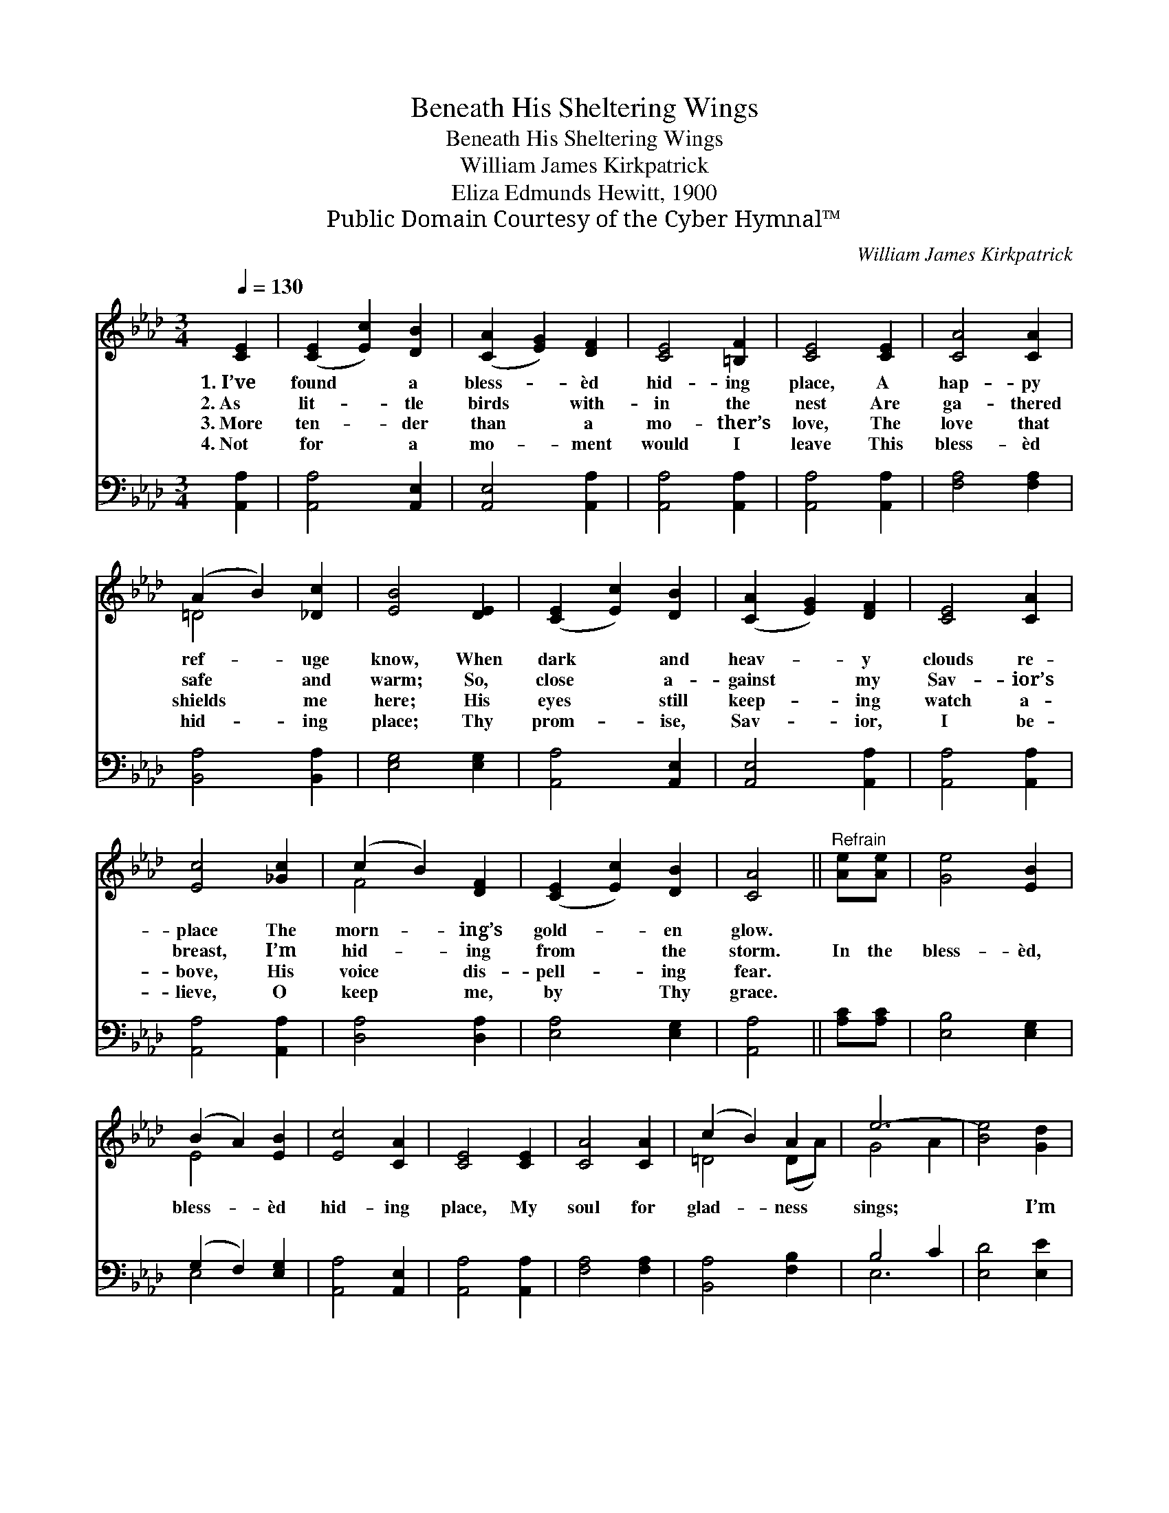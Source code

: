 X:1
T:Beneath His Sheltering Wings
T:Beneath His Sheltering Wings
T:William James Kirkpatrick
T:Eliza Edmunds Hewitt, 1900
T:Public Domain Courtesy of the Cyber Hymnal™
C:William James Kirkpatrick
Z:Public Domain
Z:Courtesy of the Cyber Hymnal™
%%score ( 1 2 ) ( 3 4 )
L:1/8
Q:1/4=130
M:3/4
K:Ab
V:1 treble 
V:2 treble 
V:3 bass 
V:4 bass 
V:1
 [CE]2 | ([CE]2 [Ec]2) [DB]2 | ([CA]2 [EG]2) [DF]2 | [CE]4 [=B,F]2 | [CE]4 [CE]2 | [CA]4 [CA]2 | %6
w: 1.~I’ve|found * a|bless- * èd|hid- ing|place, A|hap- py|
w: 2.~As|lit- * tle|birds * with-|in the|nest Are|ga- thered|
w: 3.~More|ten- * der|than * a|mo- ther’s|love, The|love that|
w: 4.~Not|for * a|mo- * ment|would I|leave This|bless- èd|
 (A2 B2) [_Dc]2 | [EB]4 [DE]2 | ([CE]2 [Ec]2) [DB]2 | ([CA]2 [EG]2) [DF]2 | [CE]4 [CA]2 | %11
w: ref- * uge|know, When|dark * and|heav- * y|clouds re-|
w: safe * and|warm; So,|close * a-|gainst * my|Sav- ior’s|
w: shields * me|here; His|eyes * still|keep- * ing|watch a-|
w: hid- * ing|place; Thy|prom- * ise,|Sav- * ior,|I be-|
 [Ec]4 [_Gc]2 | (c2 B2) [DF]2 | ([CE]2 [Ec]2) [DB]2 | [CA]4 ||"^Refrain" [Ae][Ae] | [Ge]4 [EB]2 | %17
w: place The|morn- * ing’s|gold- * en|glow.|||
w: breast, I’m|hid- * ing|from * the|storm.|In the|bless- èd,|
w: bove, His|voice * dis-|pell- * ing|fear.|||
w: lieve, O|keep * me,|by * Thy|grace.|||
 (B2 A2) [EB]2 | [Ec]4 [CA]2 | [CE]4 [CE]2 | [CA]4 [CA]2 | (c2 B2) A2 | e6- | [Be]4 [Gd]2 | %24
w: |||||||
w: bless- * èd|hid- ing|place, My|soul for|glad- * ness|sings;|* I’m|
w: |||||||
w: |||||||
 (c2 e2) [Ad]2 | c4 [DB]2 | ([CA]2 [EG]2) [DF]2 | [CE]4 E2 | ([DF]2 [Fd]2) [DB]2 | %29
w: |||||
w: cov- * ered|by my|Sav- * ior’s|love, Be-|neath * the|
w: |||||
w: |||||
 [CE]2 [Ec]2 [DB]2 | [CA]4 |] %31
w: ||
w: shel- ter- ing|wings.|
w: ||
w: ||
V:2
 x2 | x6 | x6 | x6 | x6 | x6 | =D4 x2 | x6 | x6 | x6 | x6 | x6 | F4 x2 | x6 | x4 || x2 | x6 | %17
 E4 x2 | x6 | x6 | x6 | =D4 (DA) | G4 A2 | x6 | A4 x2 | (A2 E2) x2 | x6 | x4 E2 | x6 | x6 | x4 |] %31
V:3
 [A,,A,]2 | [A,,A,]4 [A,,E,]2 | [A,,E,]4 [A,,A,]2 | [A,,A,]4 [A,,A,]2 | [A,,A,]4 [A,,A,]2 | %5
 [F,A,]4 [F,A,]2 | [B,,A,]4 [B,,A,]2 | [E,G,]4 [E,G,]2 | [A,,A,]4 [A,,E,]2 | [A,,E,]4 [A,,A,]2 | %10
 [A,,A,]4 [A,,A,]2 | [A,,A,]4 [A,,A,]2 | [D,A,]4 [D,A,]2 | [E,A,]4 [E,G,]2 | [A,,A,]4 || %15
 [A,C][A,C] | [E,B,]4 [E,G,]2 | (G,2 F,2) [E,G,]2 | [A,,A,]4 [A,,E,]2 | [A,,A,]4 [A,,A,]2 | %20
 [F,A,]4 [F,A,]2 | [B,,A,]4 [F,B,]2 | B,4 C2 | [E,D]4 [E,E]2 | (E2 C2) [A,F]2 | [A,E]4 [E,G,]2 | %26
 [A,,A,]4 [A,,A,]2 | [A,,A,]4 [C,A,]2 | [D,A,]4 [D,A,]2 | [E,A,]4 [E,G,]2 | [A,,A,]4 |] %31
V:4
 x2 | x6 | x6 | x6 | x6 | x6 | x6 | x6 | x6 | x6 | x6 | x6 | x6 | x6 | x4 || x2 | x6 | E,4 x2 | %18
 x6 | x6 | x6 | x6 | E,6- | x6 | A,4 x2 | x6 | x6 | x6 | x6 | x6 | x4 |] %31

